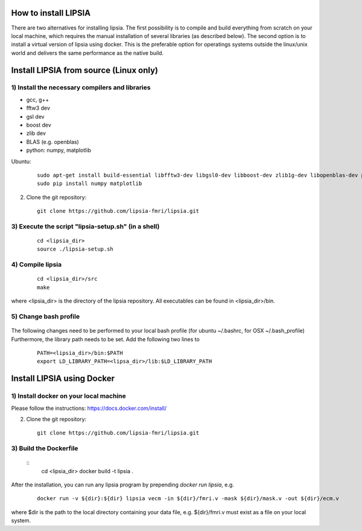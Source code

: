 How to install LIPSIA
===========================


There are two alternatives for installing lipsia. The first possibility is to compile and build everything from scratch on your local machine, which requires the manual installation of several libraries (as described below). The second option is to install a virtual version of lipsia using docker. This is the preferable option for operatings systems outside the linux/unix world and delivers the same performance as the native build.



Install LIPSIA from source (Linux only)
========================================

1) Install the necessary compilers and libraries
`````````````````````````````````````````````````````
* gcc, g++
* fftw3 dev
* gsl dev
* boost dev
* zlib dev
* BLAS (e.g. openblas)
* python: numpy, matplotlib

Ubuntu:
 ::

    sudo apt-get install build-essential libfftw3-dev libgsl0-dev libboost-dev zlib1g-dev libopenblas-dev python-tk
    sudo pip install numpy matplotlib

2) Clone the git repository:
 ::
	
    git clone https://github.com/lipsia-fmri/lipsia.git


3) Execute the script "lipsia-setup.sh" (in a shell)
``````````````````````````````````````````````````````
 ::

   cd <lipsia_dir>
   source ./lipsia-setup.sh


4) Compile lipsia
`````````````````````````
 ::

   cd <lipsia_dir>/src
   make
where <lipsia_dir> is the directory of the lipsia repository.
All executables can be found in <lipsia_dir>/bin.


5) Change bash profile
`````````````````````````
 ::

The following changes need to be performed to your local bash profile (for ubuntu ~/.bashrc, for OSX ~/.bash_profile) Furthermore, the library path needs to be set. Add the following two lines to

 ::

    PATH=<lipsia_dir>/bin:$PATH
    export LD_LIBRARY_PATH=<lipsa_dir>/lib:$LD_LIBRARY_PATH



Install LIPSIA using Docker
===============================

1) Install docker on your local machine
`````````````````````````````````````````````````````

Please follow the instructions: https://docs.docker.com/install/


2) Clone the git repository:
 ::
	
    git clone https://github.com/lipsia-fmri/lipsia.git


3) Build the Dockerfile
`````````````````````````````````````````````````````

 ::
   cd <lipsia_dir>
   docker build -t lipsia .


After the installation, you can run any lipsia program by prepending *docker run lipsia*, e.g.

 ::

   docker run -v ${dir}:${dir} lipsia vecm -in ${dir}/fmri.v -mask ${dir}/mask.v -out ${dir}/ecm.v

where $dir is the path to the local directory containing your data file, e.g. ${dir}/fmri.v must exist as a file on your local system. 
